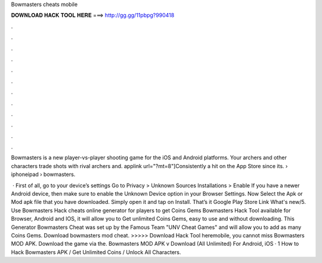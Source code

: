 Bowmasters cheats mobile



𝐃𝐎𝐖𝐍𝐋𝐎𝐀𝐃 𝐇𝐀𝐂𝐊 𝐓𝐎𝐎𝐋 𝐇𝐄𝐑𝐄 ===> http://gg.gg/11pbpg?990418



.



.



.



.



.



.



.



.



.



.



.



.

Bowmasters is a new player-vs-player shooting game for the iOS and Android platforms. Your archers and other characters trade shots with rival archers and. applink url="?mt=8"]Consistently a hit on the App Store since its.  › iphoneipad › bowmasters.

 · First of all, go to your device’s settings Go to Privacy > Unknown Sources Installations > Enable If you have a newer Android device, then make sure to enable the Unknown Device option in your Browser Settings. Now Select the Apk or Mod apk file that you have downloaded. Simply open it and tap on Install. That’s it Google Play Store Link What's new/5. Use Bowmasters Hack cheats online generator for players to get Coins Gems Bowmasters Hack Tool available for Browser, Android and IOS, it will allow you to Get unlimited Coins Gems, easy to use and without downloading. This Generator Bowmasters Cheat was set up by the Famous Team "UNV Cheat Games" and will allow you to add as many Coins Gems. Download bowmasters mod cheat. >>>>> Download Hack Tool heremobile, you cannot miss Bowmasters MOD APK. Download the game via the. Bowmasters MOD APK v Download (All Unlimited) For Android, iOS · 1 How to Hack Bowmasters APK / Get Unlimited Coins / Unlock All Characters.
